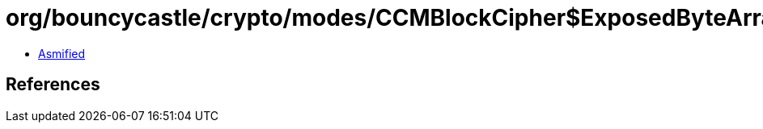 = org/bouncycastle/crypto/modes/CCMBlockCipher$ExposedByteArrayOutputStream.class

 - link:CCMBlockCipher$ExposedByteArrayOutputStream-asmified.java[Asmified]

== References

